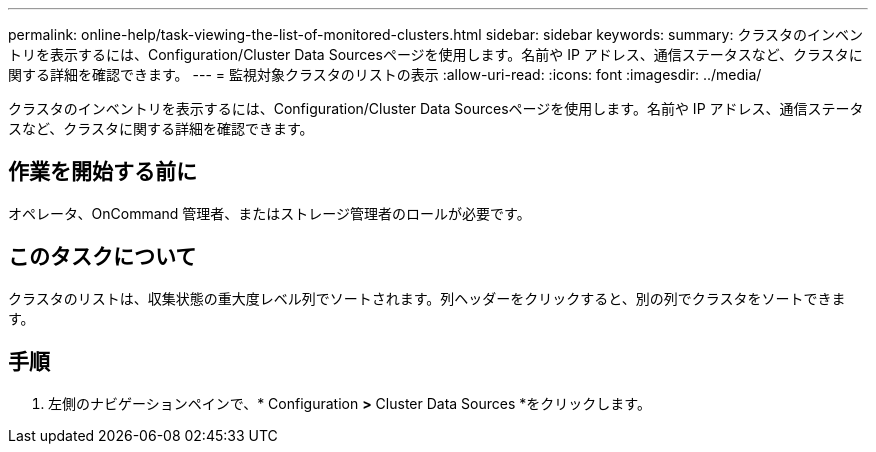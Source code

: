 ---
permalink: online-help/task-viewing-the-list-of-monitored-clusters.html 
sidebar: sidebar 
keywords:  
summary: クラスタのインベントリを表示するには、Configuration/Cluster Data Sourcesページを使用します。名前や IP アドレス、通信ステータスなど、クラスタに関する詳細を確認できます。 
---
= 監視対象クラスタのリストの表示
:allow-uri-read: 
:icons: font
:imagesdir: ../media/


[role="lead"]
クラスタのインベントリを表示するには、Configuration/Cluster Data Sourcesページを使用します。名前や IP アドレス、通信ステータスなど、クラスタに関する詳細を確認できます。



== 作業を開始する前に

オペレータ、OnCommand 管理者、またはストレージ管理者のロールが必要です。



== このタスクについて

クラスタのリストは、収集状態の重大度レベル列でソートされます。列ヘッダーをクリックすると、別の列でクラスタをソートできます。



== 手順

. 左側のナビゲーションペインで、* Configuration *>* Cluster Data Sources *をクリックします。

